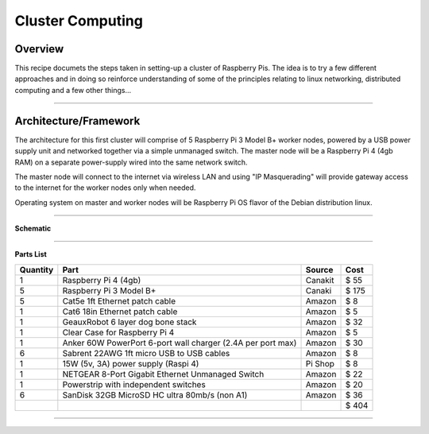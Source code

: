 =================
Cluster Computing
=================

Overview
--------


This recipe documets the steps taken in setting-up a cluster of Raspberry Pis.  The idea is to try a few different approaches and in doing so reinforce understanding of some of the principles relating to linux networking, distributed computing and a few other things...

-----

Architecture/Framework
----------------------
The architecture for this first cluster will comprise of 5 Raspberry Pi 3 Model B+ worker nodes, powered by a USB power supply unit and networked together via a simple unmanaged switch. The master node will be a Raspberry Pi 4 (4gb RAM) on a separate power-supply wired into the same network switch.

The master node will connect to the internet via wireless LAN and using "IP Masquerading" will provide gateway access to the internet for the worker nodes only when needed.

Operating system on master and worker nodes will be Raspberry Pi OS flavor of the Debian distribution linux.

-----

**Schematic**

.. image:: images/raspi_cluster_diagram_v1.png
    :align: center
    :alt: cluster

-----

**Parts List**


+----------+-------------------------------------------------------------+-----------+---------+
| Quantity |              Part                                           | Source    |   Cost  |
+==========+=============================================================+===========+=========+
|    1     | Raspberry Pi 4 (4gb)                                        | Canakit   |  $  55  |
+----------+-------------------------------------------------------------+-----------+---------+
|    5     | Raspberry Pi 3 Model B+                                     | Canaki    |  $ 175  |
+----------+-------------------------------------------------------------+-----------+---------+
|    5     | Cat5e 1ft Ethernet patch cable                              | Amazon    |  $   8  |
+----------+-------------------------------------------------------------+-----------+---------+
|    1     | Cat6 18in Ethernet patch cable                              | Amazon    |  $   5  |
+----------+-------------------------------------------------------------+-----------+---------+
|    1     | GeauxRobot 6 layer dog bone stack                           | Amazon    |  $  32  |
+----------+-------------------------------------------------------------+-----------+---------+
|    1     | Clear Case for Raspberry Pi 4                               | Amazon    |  $   5  |
+----------+-------------------------------------------------------------+-----------+---------+
|    1     | Anker 60W PowerPort 6-port wall charger (2.4A per port max) | Amazon    |  $  30  |
+----------+-------------------------------------------------------------+-----------+---------+
|    6     | Sabrent 22AWG 1ft micro USB to USB cables                   | Amazon    |  $   8  |
+----------+-------------------------------------------------------------+-----------+---------+
|    1     | 15W (5v, 3A) power supply (Raspi 4)                         | Pi Shop   |  $   8  |
+----------+-------------------------------------------------------------+-----------+---------+
|    1     | NETGEAR 8-Port Gigabit Ethernet Unmanaged Switch            | Amazon    |  $  22  |
+----------+-------------------------------------------------------------+-----------+---------+
|    1     | Powerstrip with independent switches                        | Amazon    |  $  20  |
+----------+-------------------------------------------------------------+-----------+---------+
|    6     | SanDisk 32GB MicroSD HC ultra 80mb/s (non A1)               | Amazon    |  $  36  |
+----------+-------------------------------------------------------------+-----------+---------+
|          |                                                             |           |  $ 404  |
+----------+-------------------------------------------------------------+-----------+---------+

-----





    


    


